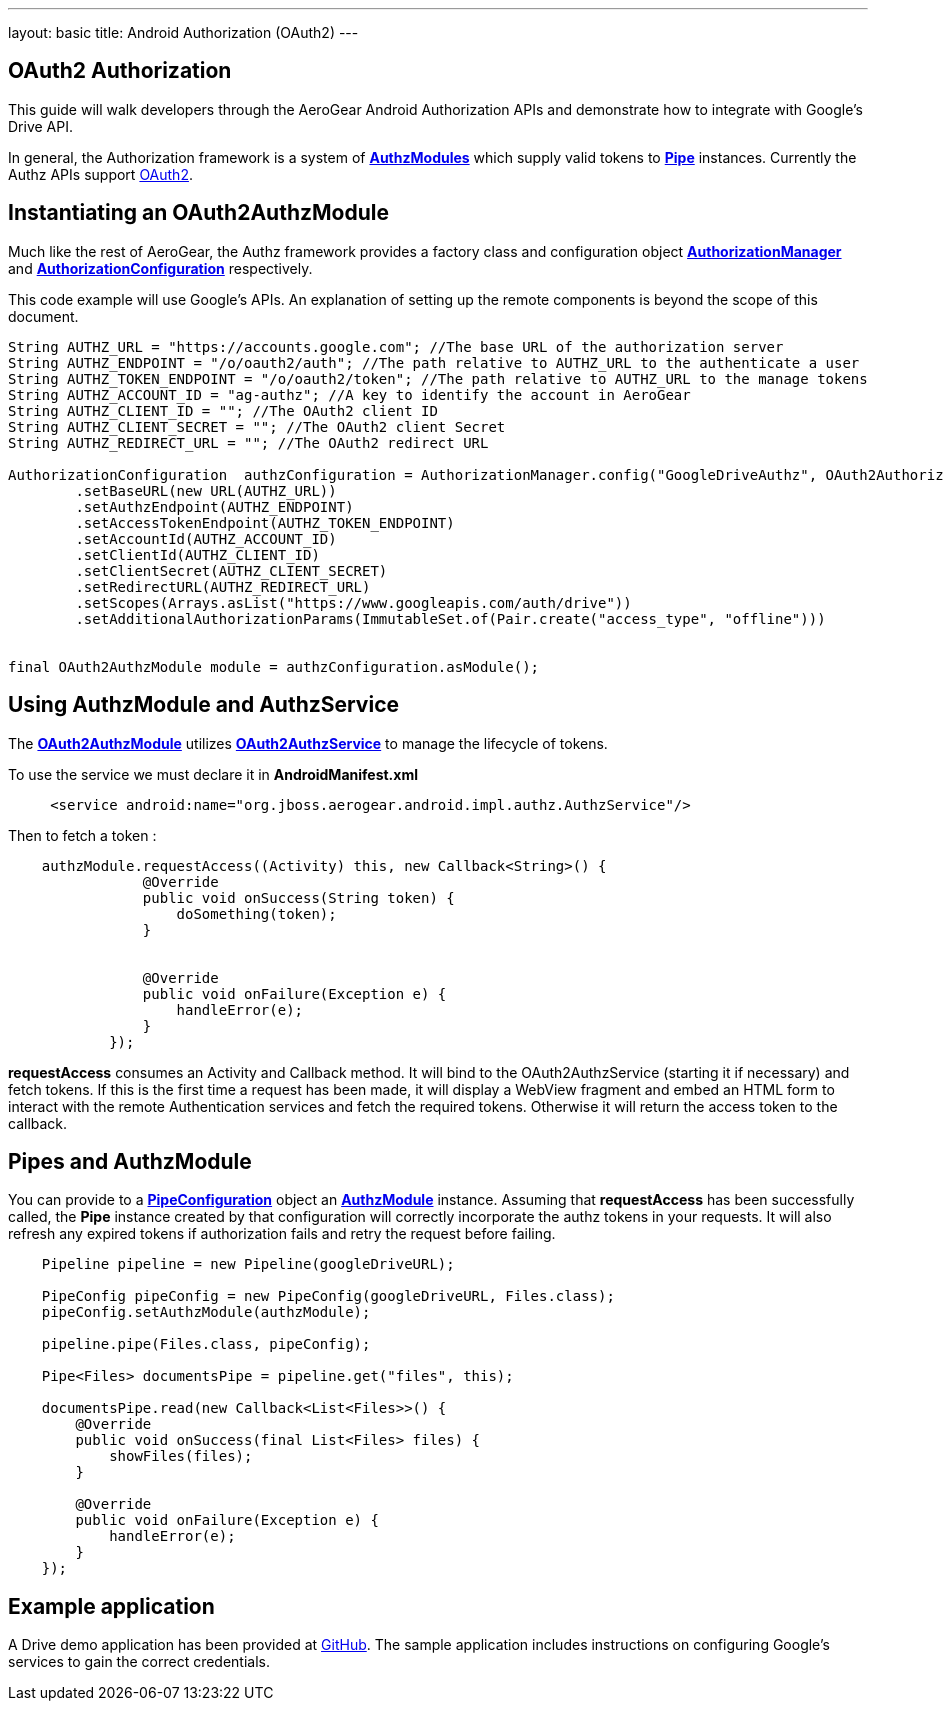 ---
layout: basic
title: Android Authorization (OAuth2)
---

== OAuth2 Authorization

This guide will walk developers through the AeroGear Android Authorization APIs and demonstrate how to integrate with Google's Drive API.

In general, the Authorization framework is a system of link:/docs/specs/aerogear-android-authz/org/jboss/aerogear/android/authorization/AuthzModule.html[*AuthzModules*] which supply valid tokens to link:/docs/specs/aerogear-android-pipe/org/jboss/aerogear/android/pipeline/Pipe.html[*Pipe*] instances.  Currently the Authz APIs support link:http://tools.ietf.org/html/rfc6749[OAuth2].

== Instantiating an OAuth2AuthzModule

Much like the rest of AeroGear, the Authz framework provides a factory class and configuration object link:/docs/specs/aerogear-android-authz/org/jboss/aerogear/android/impl/authz/AuthorizationManager.html[*AuthorizationManager*] and link:/docs/specs/aerogear-android-authz/org/jboss/aerogear/android/impl/authz/AuthorizationConfiguration.html[*AuthorizationConfiguration*] respectively.

This code example will use Google's APIs.  An explanation of setting up the remote components is beyond the scope of this document.

[source,java]
----

String AUTHZ_URL = "https://accounts.google.com"; //The base URL of the authorization server 
String AUTHZ_ENDPOINT = "/o/oauth2/auth"; //The path relative to AUTHZ_URL to the authenticate a user
String AUTHZ_TOKEN_ENDPOINT = "/o/oauth2/token"; //The path relative to AUTHZ_URL to the manage tokens
String AUTHZ_ACCOUNT_ID = "ag-authz"; //A key to identify the account in AeroGear
String AUTHZ_CLIENT_ID = ""; //The OAuth2 client ID
String AUTHZ_CLIENT_SECRET = ""; //The OAuth2 client Secret
String AUTHZ_REDIRECT_URL = ""; //The OAuth2 redirect URL

AuthorizationConfiguration  authzConfiguration = AuthorizationManager.config("GoogleDriveAuthz", OAuth2AuthorizationConfiguration.class)
        .setBaseURL(new URL(AUTHZ_URL))
        .setAuthzEndpoint(AUTHZ_ENDPOINT)
        .setAccessTokenEndpoint(AUTHZ_TOKEN_ENDPOINT)
        .setAccountId(AUTHZ_ACCOUNT_ID)
        .setClientId(AUTHZ_CLIENT_ID)
        .setClientSecret(AUTHZ_CLIENT_SECRET)
        .setRedirectURL(AUTHZ_REDIRECT_URL)
        .setScopes(Arrays.asList("https://www.googleapis.com/auth/drive"))
        .setAdditionalAuthorizationParams(ImmutableSet.of(Pair.create("access_type", "offline")))


final OAuth2AuthzModule module = authzConfiguration.asModule();
----

== Using AuthzModule and AuthzService

The link:/docs/specs/aerogear-android-authz/org/jboss/aerogear/android/impl/authz/oauth2/OAuth2AuthzModule.html[*OAuth2AuthzModule*] utilizes link:/docs/specs/aerogear-android-authz/org/jboss/aerogear/android/impl/authz/oauth2/OAuth2AuthzService.html[*OAuth2AuthzService*] to manage the lifecycle of tokens.

To use the service we must declare it in **AndroidManifest.xml**

```xml
     <service android:name="org.jboss.aerogear.android.impl.authz.AuthzService"/>
```

Then to fetch a token : 
```java
    authzModule.requestAccess((Activity) this, new Callback<String>() {
                @Override
                public void onSuccess(String token) {
                    doSomething(token);
                }


                @Override
                public void onFailure(Exception e) {
                    handleError(e);
                }
            });
```

*requestAccess* consumes an Activity and Callback method.  It will bind to the OAuth2AuthzService (starting it if necessary) and fetch tokens.  If this is the first time a request has been made, it will display a WebView fragment and embed an HTML form to interact with the remote Authentication services and fetch the required tokens.  Otherwise it will return the access token to the callback.

== Pipes and AuthzModule

You can provide to a link:/docs/specs/aerogear-android-pipe/org/jboss/aerogear/android/pipeline/PipeConfiguration.html[*PipeConfiguration*] object an link:/docs/specs/aerogear-android-authz/org/jboss/aerogear/android/authorization/AuthzModule.html[*AuthzModule*] instance.  Assuming that *requestAccess* has been successfully called, the *Pipe* instance created by that configuration will correctly incorporate the authz tokens in your requests.  It will also refresh any expired tokens if authorization fails and retry the request before failing.

```java
    Pipeline pipeline = new Pipeline(googleDriveURL);

    PipeConfig pipeConfig = new PipeConfig(googleDriveURL, Files.class);
    pipeConfig.setAuthzModule(authzModule);
    
    pipeline.pipe(Files.class, pipeConfig);

    Pipe<Files> documentsPipe = pipeline.get("files", this);

    documentsPipe.read(new Callback<List<Files>>() {
        @Override
        public void onSuccess(final List<Files> files) {
            showFiles(files);
        }

        @Override
        public void onFailure(Exception e) {
            handleError(e);
        }
    });
```

== Example application

A Drive demo application has been provided at link:https://github.com/aerogear/aerogear-android-cookbook/tree/master/GDrive[GitHub].  The sample application includes instructions on configuring Google's services to gain the correct credentials.
